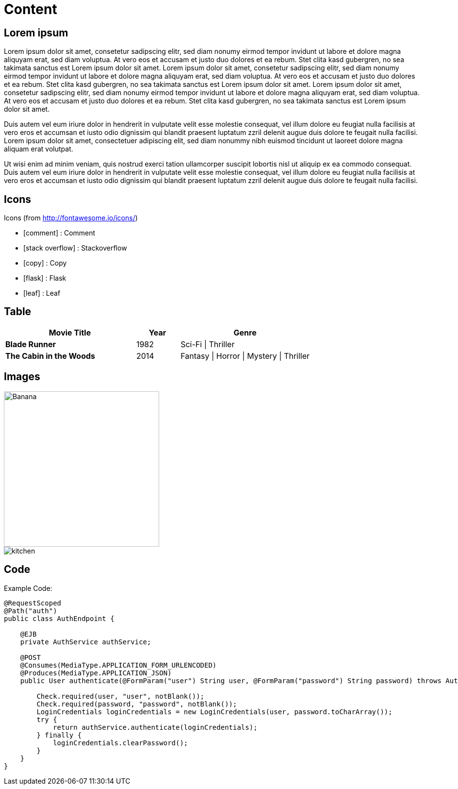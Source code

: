 ifndef::imagesdir[:imagesdir: ..]

= Content

== Lorem ipsum

Lorem ipsum dolor sit amet, consetetur sadipscing elitr, sed diam nonumy eirmod tempor invidunt ut labore et dolore magna aliquyam erat, sed diam voluptua. At vero eos et accusam et justo duo dolores et ea rebum. Stet clita kasd gubergren, no sea takimata sanctus est Lorem ipsum dolor sit amet. Lorem ipsum dolor sit amet, consetetur sadipscing elitr, sed diam nonumy eirmod tempor invidunt ut labore et dolore magna aliquyam erat, sed diam voluptua. At vero eos et accusam et justo duo dolores et ea rebum. Stet clita kasd gubergren, no sea takimata sanctus est Lorem ipsum dolor sit amet. Lorem ipsum dolor sit amet, consetetur sadipscing elitr, sed diam nonumy eirmod tempor invidunt ut labore et dolore magna aliquyam erat, sed diam voluptua. At vero eos et accusam et justo duo dolores et ea rebum. Stet clita kasd gubergren, no sea takimata sanctus est Lorem ipsum dolor sit amet.

Duis autem vel eum iriure dolor in hendrerit in vulputate velit esse molestie consequat, vel illum dolore eu feugiat nulla facilisis at vero eros et accumsan et iusto odio dignissim qui blandit praesent luptatum zzril delenit augue duis dolore te feugait nulla facilisi. Lorem ipsum dolor sit amet, consectetuer adipiscing elit, sed diam nonummy nibh euismod tincidunt ut laoreet dolore magna aliquam erat volutpat.

Ut wisi enim ad minim veniam, quis nostrud exerci tation ullamcorper suscipit lobortis nisl ut aliquip ex ea commodo consequat. Duis autem vel eum iriure dolor in hendrerit in vulputate velit esse molestie consequat, vel illum dolore eu feugiat nulla facilisis at vero eros et accumsan et iusto odio dignissim qui blandit praesent luptatum zzril delenit augue duis dolore te feugait nulla facilisi.

== Icons

Icons (from http://fontawesome.io/icons/)

- icon:comment[] : Comment
- icon:stack-overflow[] : Stackoverflow
- icon:copy[] : Copy
- icon:flask[] : Flask
- icon:leaf[] : Leaf

== Table

[align="center", cols="3s,1a,3a", options="header", frame="none", grid="rows"]
|====
| Movie Title
| Year
| Genre
| Blade Runner
| 1982
| Sci-Fi \| Thriller
| The Cabin in the Woods
| 2014
| Fantasy \| Horror \| Mystery \| Thriller
|====

== Images

image::images/fruit/banana.jpg[Banana, width=320, height=320, scaledwidth=32%]

image::http://frostnova.ch/temp/kitchen.jpg[]

== Code

Example Code:
[source,java]
----
@RequestScoped
@Path("auth")
public class AuthEndpoint {

    @EJB
    private AuthService authService;

    @POST
    @Consumes(MediaType.APPLICATION_FORM_URLENCODED)
    @Produces(MediaType.APPLICATION_JSON)
    public User authenticate(@FormParam("user") String user, @FormParam("password") String password) throws AuthenticationException {

        Check.required(user, "user", notBlank());
        Check.required(password, "password", notBlank());
        LoginCredentials loginCredentials = new LoginCredentials(user, password.toCharArray());
        try {
            return authService.authenticate(loginCredentials);
        } finally {
            loginCredentials.clearPassword();
        }
    }
}
----
